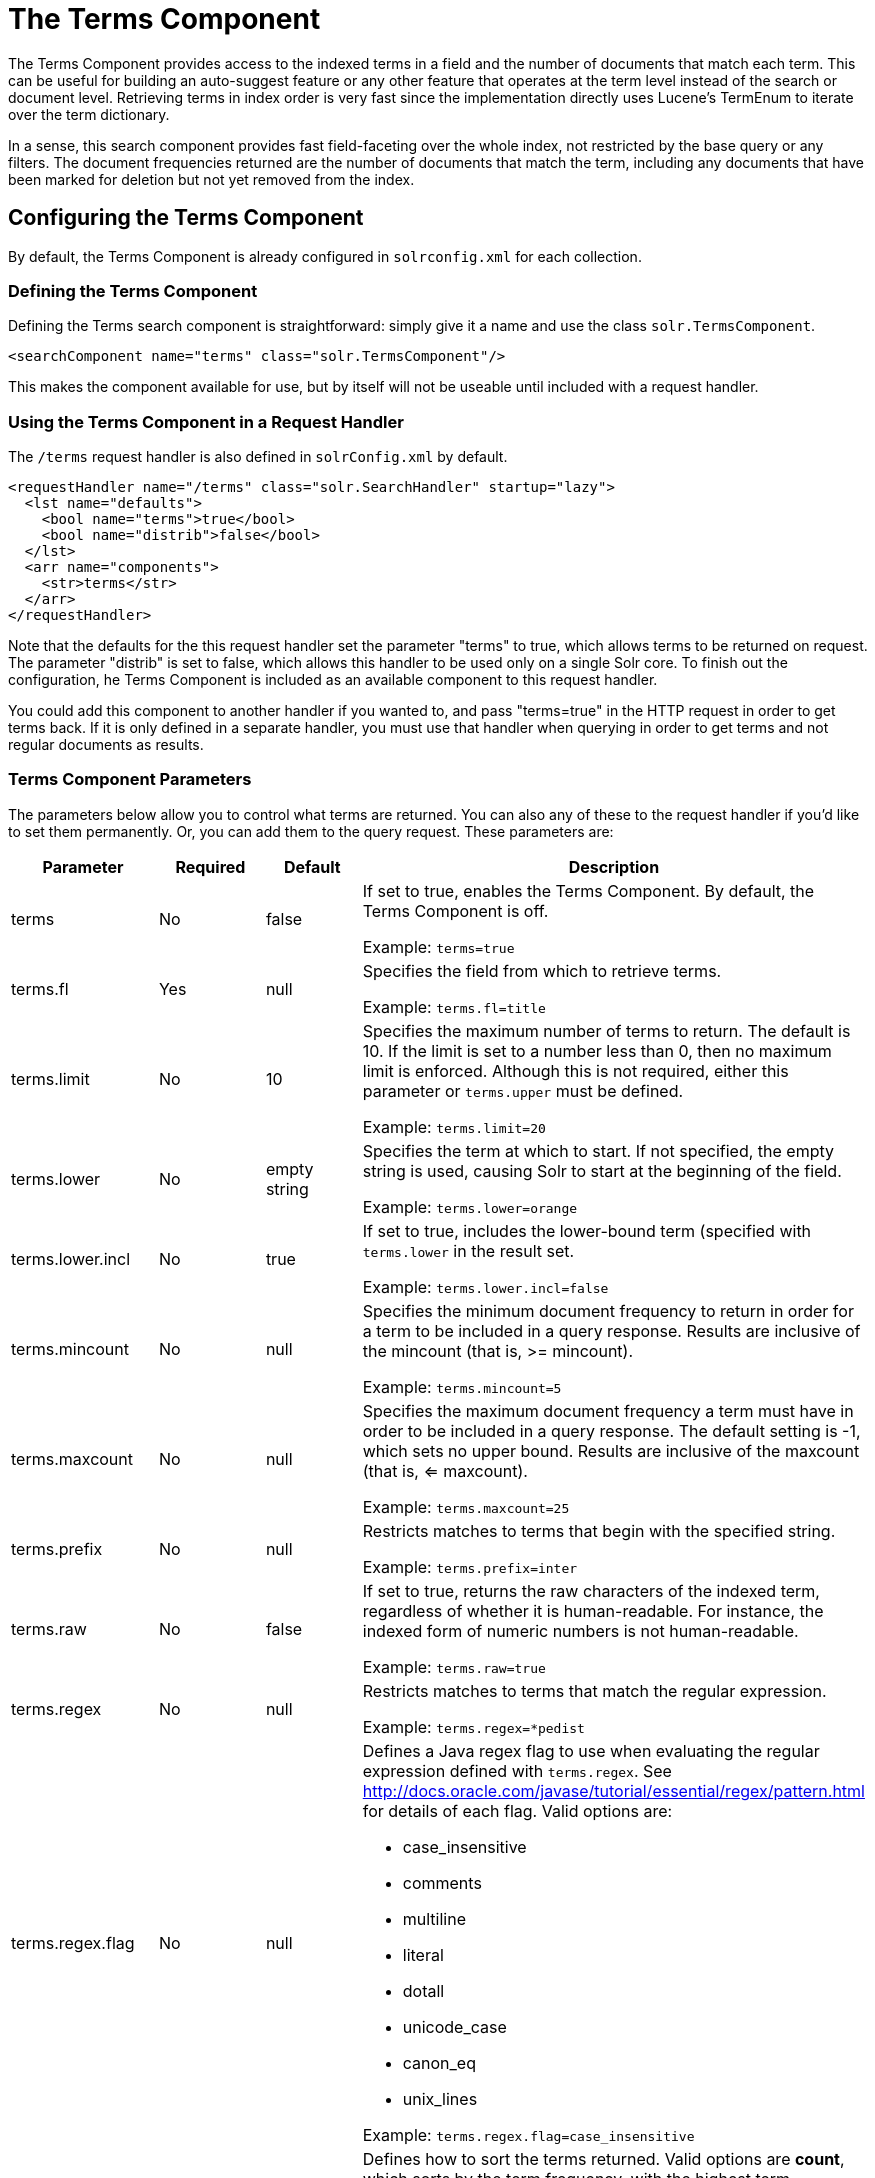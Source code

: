 = The Terms Component
:page-shortname: the-terms-component
:page-permalink: the-terms-component.html

The Terms Component provides access to the indexed terms in a field and the number of documents that match each term. This can be useful for building an auto-suggest feature or any other feature that operates at the term level instead of the search or document level. Retrieving terms in index order is very fast since the implementation directly uses Lucene's TermEnum to iterate over the term dictionary.

In a sense, this search component provides fast field-faceting over the whole index, not restricted by the base query or any filters. The document frequencies returned are the number of documents that match the term, including any documents that have been marked for deletion but not yet removed from the index.

[[TheTermsComponent-ConfiguringtheTermsComponent]]
== Configuring the Terms Component

By default, the Terms Component is already configured in `solrconfig.xml` for each collection.

[[TheTermsComponent-DefiningtheTermsComponent]]
=== Defining the Terms Component

Defining the Terms search component is straightforward: simply give it a name and use the class `solr.TermsComponent`.

[source,xml]
----
<searchComponent name="terms" class="solr.TermsComponent"/>
----

This makes the component available for use, but by itself will not be useable until included with a request handler.

[[TheTermsComponent-UsingtheTermsComponentinaRequestHandler]]
=== Using the Terms Component in a Request Handler

The `/terms` request handler is also defined in `solrConfig.xml` by default.

[source,xml]
----
<requestHandler name="/terms" class="solr.SearchHandler" startup="lazy">
  <lst name="defaults">
    <bool name="terms">true</bool>
    <bool name="distrib">false</bool>
  </lst>
  <arr name="components">
    <str>terms</str>
  </arr>
</requestHandler>
----

Note that the defaults for the this request handler set the parameter "terms" to true, which allows terms to be returned on request. The parameter "distrib" is set to false, which allows this handler to be used only on a single Solr core. To finish out the configuration, he Terms Component is included as an available component to this request handler.

You could add this component to another handler if you wanted to, and pass "terms=true" in the HTTP request in order to get terms back. If it is only defined in a separate handler, you must use that handler when querying in order to get terms and not regular documents as results.

[[TheTermsComponent-TermsComponentParameters]]
=== Terms Component Parameters

The parameters below allow you to control what terms are returned. You can also any of these to the request handler if you'd like to set them permanently. Or, you can add them to the query request. These parameters are:

[width="100%",cols="25%,25%,25%,25%",options="header",]
|=========================================================================================================================================================================================================================================
|Parameter |Required |Default |Description
|terms |No |false a|
If set to true, enables the Terms Component. By default, the Terms Component is off.

Example: `terms=true`

|terms.fl |Yes |null a|
Specifies the field from which to retrieve terms.

Example: `terms.fl=title`

|terms.limit |No |10 a|
Specifies the maximum number of terms to return. The default is 10. If the limit is set to a number less than 0, then no maximum limit is enforced. Although this is not required, either this parameter or `terms.upper` must be defined.

Example: `terms.limit=20`

|terms.lower |No |empty string a|
Specifies the term at which to start. If not specified, the empty string is used, causing Solr to start at the beginning of the field.

Example: `terms.lower=orange`

|terms.lower.incl |No |true a|
If set to true, includes the lower-bound term (specified with `terms.lower` in the result set.

Example: `terms.lower.incl=false`

|terms.mincount |No |null a|
Specifies the minimum document frequency to return in order for a term to be included in a query response. Results are inclusive of the mincount (that is, >= mincount).

Example: `terms.mincount=5`

|terms.maxcount |No |null a|
Specifies the maximum document frequency a term must have in order to be included in a query response. The default setting is -1, which sets no upper bound. Results are inclusive of the maxcount (that is, <= maxcount).

Example: `terms.maxcount=25`

|terms.prefix |No |null a|
Restricts matches to terms that begin with the specified string.

Example: `terms.prefix=inter`

|terms.raw |No |false a|
If set to true, returns the raw characters of the indexed term, regardless of whether it is human-readable. For instance, the indexed form of numeric numbers is not human-readable.

Example: `terms.raw=true`

|terms.regex |No |null a|
Restricts matches to terms that match the regular expression.

Example: `terms.regex=*pedist`

|terms.regex.flag |No |null a|
Defines a Java regex flag to use when evaluating the regular expression defined with `terms.regex`. See http://docs.oracle.com/javase/tutorial/essential/regex/pattern.html for details of each flag. Valid options are:

* case_insensitive
* comments
* multiline
* literal
* dotall
* unicode_case
* canon_eq
* unix_lines

Example: `terms.regex.flag=case_insensitive`

|terms.sort |No |count a|
Defines how to sort the terms returned. Valid options are **count**, which sorts by the term frequency, with the highest term frequency first, or **index**, which sorts in index order.

Example: `terms.sort=index`

|terms.upper |No |null a|
Specifies the term to stop at. Although this parameter is not required, either this parameter or `terms.limit` must be defined.

Example: `terms.upper=plum`

|terms.upper.incl |No |false a|
If set to true, the upper bound term is included in the result set. The default is false.

Example: `terms.upper.incl=true`

|=========================================================================================================================================================================================================================================

The output is a list of the terms and their document frequency values. See below for examples.

[[TheTermsComponent-Examples]]
== Examples

All of the following sample queries work with Solr's "`bin/solr -e techproducts`" example.

[[TheTermsComponent-GetTop10Terms]]
=== Get Top 10 Terms

This query requests the first ten terms in the name field: ` http://localhost:8983/solr/techproducts/terms?terms.fl=name `

Results:

[source,xml]
----
<response>
  <lst name="responseHeader">
    <int name="status">0</int>
    <int name="QTime">2</int>
  </lst>
  <lst name="terms">
    <lst name="name">
      <int name="one">5</int>
      <int name="184">3</int>
      <int name="1gb">3</int>
      <int name="3200">3</int>
      <int name="400">3</int>
      <int name="ddr">3</int>
      <int name="gb">3</int>
      <int name="ipod">3</int>
      <int name="memory">3</int>
      <int name="pc">3</int>
    </lst>
  </lst>
</response>
----

[[TheTermsComponent-GetFirst10TermsStartingwithLetter'a']]
=== Get First 10 Terms Starting with Letter 'a'

This query requests the first ten terms in the name field, in index order (instead of the top 10 results by document count): ` http://localhost:8983/solr/techproducts/terms?terms.fl=name&terms.lower=a&terms.sort=index `

Results:

[source,xml]
----
<response>
  <lst name="responseHeader">
    <int name="status">0</int>
    <int name="QTime">0</int>
  </lst>
  <lst name="terms">
    <lst name="name">
      <int name="a">1</int>
      <int name="all">1</int>
      <int name="apple">1</int>
      <int name="asus">1</int>
      <int name="ata">1</int>
      <int name="ati">1</int>
      <int name="belkin">1</int>
      <int name="black">1</int>
      <int name="british">1</int>
      <int name="cable">1</int>
    </lst>
  </lst>
</response>
----

[[TheTermsComponent-UsingtheTermsComponentforanAuto-SuggestFeature]]
== Using the Terms Component for an Auto-Suggest Feature

If the <<suggester.adoc#,Suggester>> doesn't suit your needs, you can use the Terms component in Solr to build a similar feature for your own search application. Simply submit a query specifying whatever characters the user has typed so far as a prefix. For example, if the user has typed "at", the search engine's interface would submit the following query:

` http://localhost:8983/solr/techproducts/terms?terms.fl=name&terms.prefix=at `

Result:

[source,xml]
----
<response>
  <lst name="responseHeader">
    <int name="status">0</int>
    <int name="QTime">1</int>
  </lst>
  <lst name="terms">
    <lst name="name">
      <int name="ata">1</int>
      <int name="ati">1</int>
    </lst>
  </lst>
</response>
----

You can use the parameter `omitHeader=true` to omit the response header from the query response, like in this example, which also returns the response in JSON format: ` http://localhost:8983/solr/techproducts/terms?terms.fl=name&terms.prefix=at&indent=true&wt=json&omitHeader=true `

Result:

[source,plain]
----
{
  "terms": {
    "name": [
      "ata",
      1,
      "ati",
      1
    ]
  }
}
----

[[TheTermsComponent-DistributedSearchSupport]]
== Distributed Search Support

The TermsComponent also supports distributed indexes. For the `/terms` request handler, you must provide the following two parameters:

[width="100%",cols="50%,50%",options="header",]
|==================================================================================================================================================================================================================================
|Parameter |Description
|shards |Specifies the shards in your distributed indexing configuration. For more information about distributed indexing, see <<distributed-search-with-index-sharding.adoc#,Distributed Search with Index Sharding>>.
|shards.qt |Specifies the request handler Solr uses for requests to shards.
|==================================================================================================================================================================================================================================

[[TheTermsComponent-MoreResources]]
== More Resources

* https://wiki.apache.org/solr/TermsComponent[TermsComponent wiki page]
* http://lucene.apache.org/solr/6_1_0/solr-core/org/apache/solr/handler/component/TermsComponent.html[TermsComponent javadoc]

